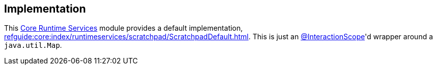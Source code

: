 
:Notice: Licensed to the Apache Software Foundation (ASF) under one or more contributor license agreements. See the NOTICE file distributed with this work for additional information regarding copyright ownership. The ASF licenses this file to you under the Apache License, Version 2.0 (the "License"); you may not use this file except in compliance with the License. You may obtain a copy of the License at. http://www.apache.org/licenses/LICENSE-2.0 . Unless required by applicable law or agreed to in writing, software distributed under the License is distributed on an "AS IS" BASIS, WITHOUT WARRANTIES OR  CONDITIONS OF ANY KIND, either express or implied. See the License for the specific language governing permissions and limitations under the License.



== Implementation

This xref:core:runtimeservices:about.adoc[Core Runtime Services] module provides a default implementation, xref:refguide:core:index/runtimeservices/scratchpad/ScratchpadDefault.adoc[].
This is just an xref:refguide:applib:index/annotation/InteractionScope.adoc[@InteractionScope]'d wrapper around a `java.util.Map`.

